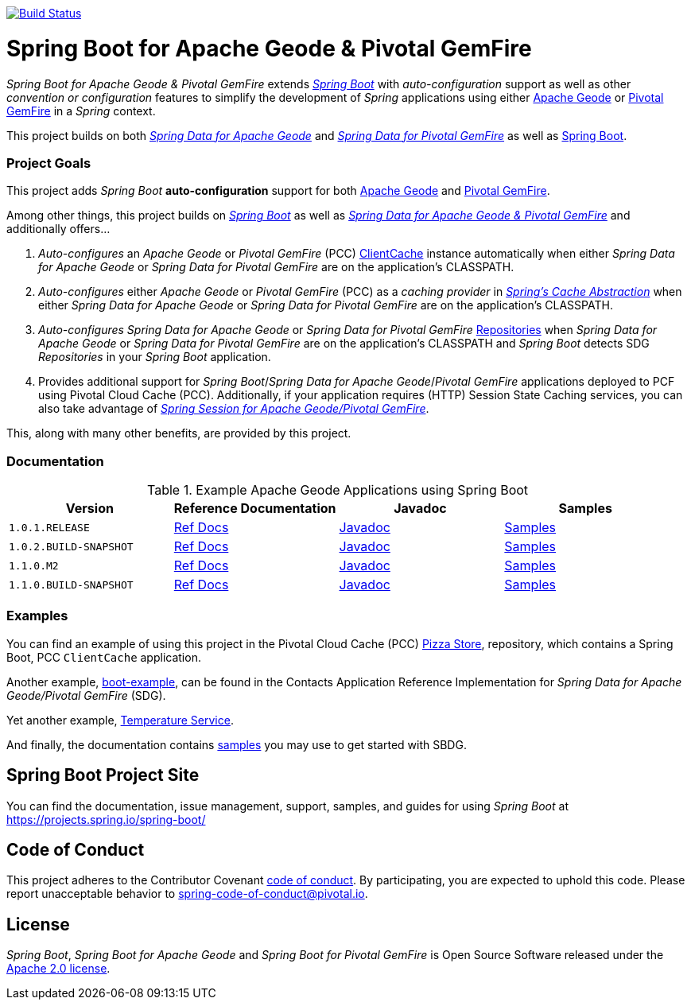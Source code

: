 image:https://api.travis-ci.org/spring-projects/spring-boot-data-geode.svg?branch=master["Build Status", link="https://travis-ci.org/spring-projects/spring-boot-data-geode"]

[[about]]
= Spring Boot for Apache Geode & Pivotal GemFire

_Spring Boot for Apache Geode & Pivotal GemFire_ extends https://projects.spring.io/spring-boot/[_Spring Boot_] with
_auto-configuration_ support as well as other _convention or configuration_ features to simplify the development
of _Spring_ applications using either https://geode.apache.org/[Apache Geode] or https://pivotal.io/pivotal-gemfire[Pivotal GemFire]
in a _Spring_ context.

This project builds on both https://github.com/spring-projects/spring-data-geode[_Spring Data for Apache Geode_]
and https://projects.spring.io/spring-data-gemfire/[_Spring Data for Pivotal GemFire_]
as well as https://spring.io/projects/spring-boot[Spring Boot].

[[project-goals]]
=== Project Goals

This project adds _Spring Boot_ **auto-configuration** support for both https://geode.apache.org/[Apache Geode]
and https://pivotal.io/pivotal-gemfire[Pivotal GemFire].

Among other things, this project builds on https://projects.spring.io/spring-boot/[_Spring Boot_]
as well as https://projects.spring.io/spring-data-gemfire/[_Spring Data for Apache Geode & Pivotal GemFire_]
and additionally offers...

1. _Auto-configures_ an _Apache Geode_ or _Pivotal GemFire_ (PCC)
https://geode.apache.org/releases/latest/javadoc/org/apache/geode/cache/client/ClientCache.html[ClientCache]
instance automatically when either _Spring Data for Apache Geode_ or _Spring Data for Pivotal GemFire_
are on the application's CLASSPATH.

2. _Auto-configures_ either _Apache Geode_ or _Pivotal GemFire_ (PCC) as a _caching provider_ in
https://docs.spring.io/spring/docs/current/spring-framework-reference/htmlsingle/#cache[_Spring's Cache Abstraction_]
when either _Spring Data for Apache Geode_ or _Spring Data for Pivotal GemFire_ are on the application's CLASSPATH.

3. _Auto-configures_ _Spring Data for Apache Geode_ or _Spring Data for Pivotal GemFire_
https://docs.spring.io/spring-data-gemfire/docs/current/reference/html/#gemfire-repositories[Repositories]
when _Spring Data for Apache Geode_ or _Spring Data for Pivotal GemFire_ are on the application's CLASSPATH
and _Spring Boot_ detects SDG _Repositories_ in your _Spring Boot_ application.

4. Provides additional support for _Spring Boot_/_Spring Data for Apache Geode_/_Pivotal GemFire_ applications
deployed to PCF using Pivotal Cloud Cache (PCC).  Additionally, if your application requires (HTTP) Session State
Caching services, you can also take advantage of
https://github.com/spring-projects/spring-session-data-geode[_Spring Session for Apache Geode/Pivotal GemFire_].

This, along with many other benefits, are provided by this project.

[[documentation]]
=== Documentation

.Example Apache Geode Applications using Spring Boot
|===
| Version | Reference Documentation | Javadoc | Samples

| `1.0.1.RELEASE` | https://docs.spring.io/autorepo/docs/spring-boot-data-geode-build/1.0.1.RELEASE/reference/html5/[Ref Docs] | https://docs.spring.io/autorepo/docs/spring-boot-data-geode-build/1.0.1.RELEASE/api/[Javadoc] | https://docs.spring.io/autorepo/docs/spring-boot-data-geode-build/1.0.1.RELEASE/reference/html5/#geode-samples[Samples]
| `1.0.2.BUILD-SNAPSHOT`| https://docs.spring.io/autorepo/docs/spring-boot-data-geode-build/1.0.2.BUILD-SNAPSHOT/reference/html5/[Ref Docs] | https://docs.spring.io/autorepo/docs/spring-boot-data-geode-build/1.0.2.BUILD-SNAPSHOT/api/[Javadoc] | https://docs.spring.io/autorepo/docs/spring-boot-data-geode-build/1.0.2.BUILD-SNAPSHOT/reference/html5/#geode-samples[Samples]
| `1.1.0.M2` | https://docs.spring.io/autorepo/docs/spring-boot-data-geode-build/1.1.0.M2/reference/html5/[Ref Docs] | https://docs.spring.io/autorepo/docs/spring-boot-data-geode-build/1.1.0.M2/api/[Javadoc] | https://docs.spring.io/autorepo/docs/spring-boot-data-geode-build/1.1.0.M2/reference/html5/#geode-samples[Samples]
| `1.1.0.BUILD-SNAPSHOT`| https://docs.spring.io/autorepo/docs/spring-boot-data-geode-build/1.1.0.BUILD-SNAPSHOT/reference/html5/[Ref Docs] | https://docs.spring.io/autorepo/docs/spring-boot-data-geode-build/1.1.0.BUILD-SNAPSHOT/api/[Javadoc] | https://docs.spring.io/autorepo/docs/spring-boot-data-geode-build/1.1.0.BUILD-SNAPSHOT/reference/html5/#geode-samples[Samples]

|===

[[examples]]
=== Examples

You can find an example of using this project in the Pivotal Cloud Cache (PCC) https://github.com/pivotal-cf/PCC-Sample-App-PizzaStore[Pizza Store],
repository, which contains a Spring Boot, PCC `ClientCache` application.

Another example, https://github.com/jxblum/contacts-application/tree/master/boot-example[boot-example], can be found
in the Contacts Application Reference Implementation for _Spring Data for Apache Geode/Pivotal GemFire_ (SDG).

Yet another example, https://github.com/jxblum/temperature-service/tree/using-spring-boot[Temperature Service].

And finally, the documentation contains https://docs.spring.io/autorepo/docs/spring-boot-data-geode-build/1.1.0.BUILD-SNAPSHOT/reference/html5/#geode-samples[samples]
you may use to get started with SBDG.

[[spring-boot-project-site]]
== Spring Boot Project Site

You can find the documentation, issue management, support, samples, and guides for using _Spring Boot_
at https://projects.spring.io/spring-boot/

[[code-of-conduct]]
== Code of Conduct

This project adheres to the Contributor Covenant link:CODE_OF_CONDUCT.adoc[code of conduct].
By participating, you  are expected to uphold this code. Please report unacceptable behavior to spring-code-of-conduct@pivotal.io.

[[license]]
== License

_Spring Boot_, _Spring Boot for Apache Geode_ and _Spring Boot for Pivotal GemFire_ is Open Source Software
released under the https://www.apache.org/licenses/LICENSE-2.0.html[Apache 2.0 license].
